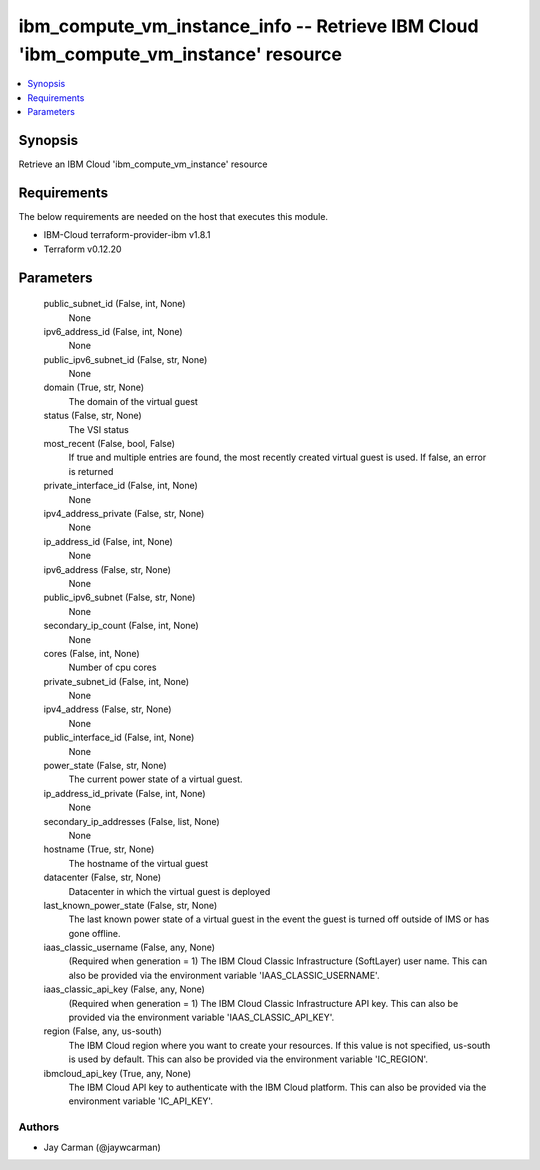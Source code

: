 
ibm_compute_vm_instance_info -- Retrieve IBM Cloud 'ibm_compute_vm_instance' resource
=====================================================================================

.. contents::
   :local:
   :depth: 1


Synopsis
--------

Retrieve an IBM Cloud 'ibm_compute_vm_instance' resource



Requirements
------------
The below requirements are needed on the host that executes this module.

- IBM-Cloud terraform-provider-ibm v1.8.1
- Terraform v0.12.20



Parameters
----------

  public_subnet_id (False, int, None)
    None


  ipv6_address_id (False, int, None)
    None


  public_ipv6_subnet_id (False, str, None)
    None


  domain (True, str, None)
    The domain of the virtual guest


  status (False, str, None)
    The VSI status


  most_recent (False, bool, False)
    If true and multiple entries are found, the most recently created virtual guest is used. If false, an error is returned


  private_interface_id (False, int, None)
    None


  ipv4_address_private (False, str, None)
    None


  ip_address_id (False, int, None)
    None


  ipv6_address (False, str, None)
    None


  public_ipv6_subnet (False, str, None)
    None


  secondary_ip_count (False, int, None)
    None


  cores (False, int, None)
    Number of cpu cores


  private_subnet_id (False, int, None)
    None


  ipv4_address (False, str, None)
    None


  public_interface_id (False, int, None)
    None


  power_state (False, str, None)
    The current power state of a virtual guest.


  ip_address_id_private (False, int, None)
    None


  secondary_ip_addresses (False, list, None)
    None


  hostname (True, str, None)
    The hostname of the virtual guest


  datacenter (False, str, None)
    Datacenter in which the virtual guest is deployed


  last_known_power_state (False, str, None)
    The last known power state of a virtual guest in the event the guest is turned off outside of IMS or has gone offline.


  iaas_classic_username (False, any, None)
    (Required when generation = 1) The IBM Cloud Classic Infrastructure (SoftLayer) user name. This can also be provided via the environment variable 'IAAS_CLASSIC_USERNAME'.


  iaas_classic_api_key (False, any, None)
    (Required when generation = 1) The IBM Cloud Classic Infrastructure API key. This can also be provided via the environment variable 'IAAS_CLASSIC_API_KEY'.


  region (False, any, us-south)
    The IBM Cloud region where you want to create your resources. If this value is not specified, us-south is used by default. This can also be provided via the environment variable 'IC_REGION'.


  ibmcloud_api_key (True, any, None)
    The IBM Cloud API key to authenticate with the IBM Cloud platform. This can also be provided via the environment variable 'IC_API_KEY'.













Authors
~~~~~~~

- Jay Carman (@jaywcarman)

